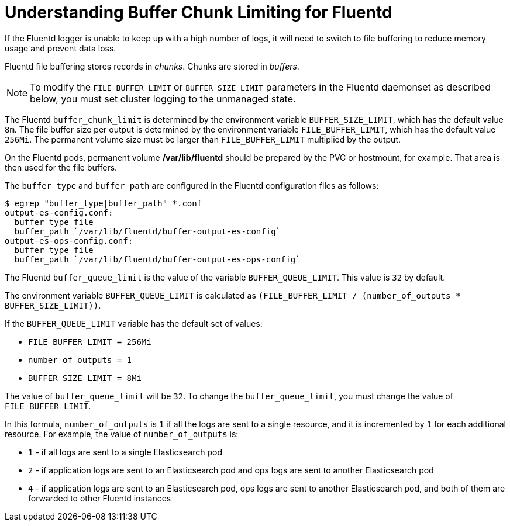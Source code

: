 // Module included in the following assemblies:
//
// * nodes/nodes-cluster-overcommit.adoc
// * cluster-logging-collector.adoc


[id="understandin-fluentd-buffering_{context}"]
= Understanding Buffer Chunk Limiting for Fluentd

If the Fluentd logger is unable to keep up with a high number of logs, it will need
to switch to file buffering to reduce memory usage and prevent data loss.

Fluentd file buffering stores records in _chunks_. Chunks are stored in _buffers_.

[NOTE]
====
To modify the `FILE_BUFFER_LIMIT` or `BUFFER_SIZE_LIMIT` parameters
in the Fluentd daemonset as described below, you must set cluster logging to the unmanaged state.
====

The Fluentd `buffer_chunk_limit` is determined by the environment variable
`BUFFER_SIZE_LIMIT`, which has the default value `8m`. The file buffer size per
output is determined by the environment variable `FILE_BUFFER_LIMIT`, which has
the default value `256Mi`. The permanent volume size must be larger than
`FILE_BUFFER_LIMIT` multiplied by the output.

On the Fluentd pods, permanent volume */var/lib/fluentd* should be
prepared by the PVC or hostmount, for example. That area is then used for the
file buffers.

The `buffer_type` and `buffer_path` are configured in the Fluentd configuration files as
follows:

----
$ egrep "buffer_type|buffer_path" *.conf
output-es-config.conf:
  buffer_type file
  buffer_path `/var/lib/fluentd/buffer-output-es-config`
output-es-ops-config.conf:
  buffer_type file
  buffer_path `/var/lib/fluentd/buffer-output-es-ops-config`
----

The Fluentd `buffer_queue_limit` is the value of the variable `BUFFER_QUEUE_LIMIT`. This value is `32` by default.

The environment variable `BUFFER_QUEUE_LIMIT` is calculated as `(FILE_BUFFER_LIMIT / (number_of_outputs * BUFFER_SIZE_LIMIT))`.

If the `BUFFER_QUEUE_LIMIT` variable has the default set of values:

* `FILE_BUFFER_LIMIT = 256Mi`
* `number_of_outputs = 1`
* `BUFFER_SIZE_LIMIT = 8Mi`

The value of `buffer_queue_limit` will be `32`. To change the `buffer_queue_limit`, you must change the value of `FILE_BUFFER_LIMIT`.

In this formula, `number_of_outputs` is `1` if all the logs are sent to a single resource, and it is incremented by `1` for each additional resource. For example, the value of `number_of_outputs` is:

 * `1` - if all logs are sent to a single Elasticsearch pod
 * `2` - if application logs are sent to an Elasticsearch pod and ops logs are sent to
another Elasticsearch pod
 * `4` - if application logs are sent to an Elasticsearch pod, ops logs are sent to
another Elasticsearch pod, and both of them are forwarded to other Fluentd instances
